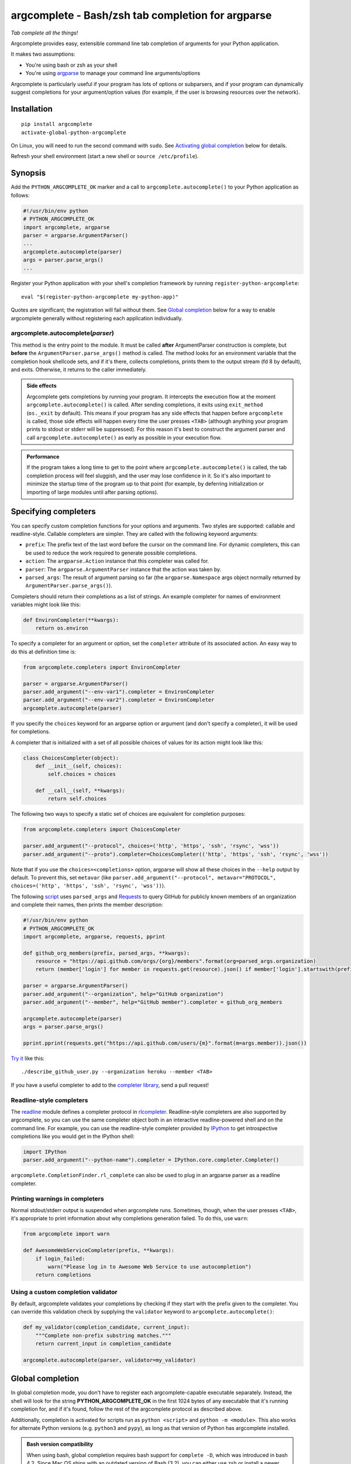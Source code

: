 argcomplete - Bash/zsh tab completion for argparse
==================================================
*Tab complete all the things!*

Argcomplete provides easy, extensible command line tab completion of arguments for your Python application.

It makes two assumptions:

* You're using bash or zsh as your shell
* You're using `argparse <http://docs.python.org/3/library/argparse.html>`_ to manage your command line arguments/options

Argcomplete is particularly useful if your program has lots of options or subparsers, and if your program can
dynamically suggest completions for your argument/option values (for example, if the user is browsing resources over
the network).

Installation
------------
::

    pip install argcomplete
    activate-global-python-argcomplete

On Linux, you will need to run the second command with ``sudo``. See `Activating global completion`_ below for details.

Refresh your shell environment (start a new shell or ``source /etc/profile``).

Synopsis
--------
Add the ``PYTHON_ARGCOMPLETE_OK`` marker and a call to ``argcomplete.autocomplete()`` to your Python application as
follows:

.. code-block:: python

    #!/usr/bin/env python
    # PYTHON_ARGCOMPLETE_OK
    import argcomplete, argparse
    parser = argparse.ArgumentParser()
    ...
    argcomplete.autocomplete(parser)
    args = parser.parse_args()
    ...

Register your Python application with your shell's completion framework by running ``register-python-argcomplete``::

    eval "$(register-python-argcomplete my-python-app)"

Quotes are significant; the registration will fail without them. See `Global completion`_ below for a way to enable
argcomplete generally without registering each application individually.

argcomplete.autocomplete(*parser*)
~~~~~~~~~~~~~~~~~~~~~~~~~~~~~~~~~~
This method is the entry point to the module. It must be called **after** ArgumentParser construction is complete, but
**before** the ``ArgumentParser.parse_args()`` method is called. The method looks for an environment variable that the
completion hook shellcode sets, and if it's there, collects completions, prints them to the output stream (fd 8 by
default), and exits. Otherwise, it returns to the caller immediately.

.. admonition:: Side effects

 Argcomplete gets completions by running your program. It intercepts the execution flow at the moment
 ``argcomplete.autocomplete()`` is called. After sending completions, it exits using ``exit_method`` (``os._exit``
 by default). This means if your program has any side effects that happen before ``argcomplete`` is called, those
 side effects will happen every time the user presses ``<TAB>`` (although anything your program prints to stdout or
 stderr will be suppressed). For this reason it's best to construct the argument parser and call
 ``argcomplete.autocomplete()`` as early as possible in your execution flow.

.. admonition:: Performance

 If the program takes a long time to get to the point where ``argcomplete.autocomplete()`` is called, the tab completion
 process will feel sluggish, and the user may lose confidence in it. So it's also important to minimize the startup time
 of the program up to that point (for example, by deferring initialization or importing of large modules until after
 parsing options).

Specifying completers
---------------------
You can specify custom completion functions for your options and arguments. Two styles are supported: callable and
readline-style. Callable completers are simpler. They are called with the following keyword arguments:

* ``prefix``: The prefix text of the last word before the cursor on the command line.
  For dynamic completers, this can be used to reduce the work required to generate possible completions.
* ``action``: The ``argparse.Action`` instance that this completer was called for.
* ``parser``: The ``argparse.ArgumentParser`` instance that the action was taken by.
* ``parsed_args``: The result of argument parsing so far (the ``argparse.Namespace`` args object normally returned by
  ``ArgumentParser.parse_args()``).

Completers should return their completions as a list of strings. An example completer for names of environment
variables might look like this:

.. code-block:: python

    def EnvironCompleter(**kwargs):
        return os.environ

To specify a completer for an argument or option, set the ``completer`` attribute of its associated action. An easy
way to do this at definition time is:

.. code-block:: python

    from argcomplete.completers import EnvironCompleter

    parser = argparse.ArgumentParser()
    parser.add_argument("--env-var1").completer = EnvironCompleter
    parser.add_argument("--env-var2").completer = EnvironCompleter
    argcomplete.autocomplete(parser)

If you specify the ``choices`` keyword for an argparse option or argument (and don't specify a completer), it will be
used for completions.

A completer that is initialized with a set of all possible choices of values for its action might look like this:

.. code-block:: python

    class ChoicesCompleter(object):
        def __init__(self, choices):
            self.choices = choices

        def __call__(self, **kwargs):
            return self.choices

The following two ways to specify a static set of choices are equivalent for completion purposes:

.. code-block:: python

    from argcomplete.completers import ChoicesCompleter

    parser.add_argument("--protocol", choices=('http', 'https', 'ssh', 'rsync', 'wss'))
    parser.add_argument("--proto").completer=ChoicesCompleter(('http', 'https', 'ssh', 'rsync', 'wss'))

Note that if you use the ``choices=<completions>`` option, argparse will show
all these choices in the ``--help`` output by default. To prevent this, set
``metavar`` (like ``parser.add_argument("--protocol", metavar="PROTOCOL",
choices=('http', 'https', 'ssh', 'rsync', 'wss'))``).

The following `script <https://raw.github.com/kislyuk/argcomplete/master/docs/examples/describe_github_user.py>`_ uses
``parsed_args`` and `Requests <http://python-requests.org/>`_ to query GitHub for publicly known members of an
organization and complete their names, then prints the member description:

.. code-block:: python

    #!/usr/bin/env python
    # PYTHON_ARGCOMPLETE_OK
    import argcomplete, argparse, requests, pprint

    def github_org_members(prefix, parsed_args, **kwargs):
        resource = "https://api.github.com/orgs/{org}/members".format(org=parsed_args.organization)
        return (member['login'] for member in requests.get(resource).json() if member['login'].startswith(prefix))

    parser = argparse.ArgumentParser()
    parser.add_argument("--organization", help="GitHub organization")
    parser.add_argument("--member", help="GitHub member").completer = github_org_members

    argcomplete.autocomplete(parser)
    args = parser.parse_args()

    pprint.pprint(requests.get("https://api.github.com/users/{m}".format(m=args.member)).json())

`Try it <https://raw.github.com/kislyuk/argcomplete/master/docs/examples/describe_github_user.py>`_ like this::

    ./describe_github_user.py --organization heroku --member <TAB>

If you have a useful completer to add to the `completer library
<https://github.com/kislyuk/argcomplete/blob/master/argcomplete/completers.py>`_, send a pull request!

Readline-style completers
~~~~~~~~~~~~~~~~~~~~~~~~~
The readline_ module defines a completer protocol in rlcompleter_. Readline-style completers are also supported by
argcomplete, so you can use the same completer object both in an interactive readline-powered shell and on the command
line. For example, you can use the readline-style completer provided by IPython_ to get introspective completions like
you would get in the IPython shell:

.. _readline: http://docs.python.org/3/library/readline.html
.. _rlcompleter: http://docs.python.org/3/library/rlcompleter.html#completer-objects
.. _IPython: http://ipython.org/

.. code-block:: python

    import IPython
    parser.add_argument("--python-name").completer = IPython.core.completer.Completer()

``argcomplete.CompletionFinder.rl_complete`` can also be used to plug in an argparse parser as a readline completer.

Printing warnings in completers
~~~~~~~~~~~~~~~~~~~~~~~~~~~~~~~
Normal stdout/stderr output is suspended when argcomplete runs. Sometimes, though, when the user presses ``<TAB>``, it's
appropriate to print information about why completions generation failed. To do this, use ``warn``:

.. code-block:: python

    from argcomplete import warn

    def AwesomeWebServiceCompleter(prefix, **kwargs):
        if login_failed:
            warn("Please log in to Awesome Web Service to use autocompletion")
        return completions

Using a custom completion validator
~~~~~~~~~~~~~~~~~~~~~~~~~~~~~~~~~~~
By default, argcomplete validates your completions by checking if they start with the prefix given to the completer. You
can override this validation check by supplying the ``validator`` keyword to ``argcomplete.autocomplete()``:

.. code-block:: python

    def my_validator(completion_candidate, current_input):
        """Complete non-prefix substring matches."""
        return current_input in completion_candidate

    argcomplete.autocomplete(parser, validator=my_validator)

Global completion
-----------------
In global completion mode, you don't have to register each argcomplete-capable executable separately. Instead, the shell
will look for the string **PYTHON_ARGCOMPLETE_OK** in the first 1024 bytes of any executable that it's running
completion for, and if it's found, follow the rest of the argcomplete protocol as described above.

Additionally, completion is activated for scripts run as ``python <script>`` and ``python -m <module>``.
This also works for alternate Python versions (e.g. ``python3`` and ``pypy``), as long as that version of Python has
argcomplete installed.

.. admonition:: Bash version compatibility

 When using bash, global completion requires bash support for ``complete -D``, which was introduced in bash 4.2. Since
 Mac OS ships with an outdated version of Bash (3.2), you can either use zsh or install a newer version of bash using
 `Homebrew <http://brew.sh/>`_ (``brew install bash`` - you will also need to add ``/usr/local/bin/bash`` to
 ``/etc/shells``, and run ``chsh`` to change your shell). You can check the version of the running copy of bash with
 ``echo $BASH_VERSION``.

.. note:: If you use setuptools/distribute ``scripts`` or ``entry_points`` directives to package your module,
 argcomplete will follow the wrapper scripts to their destination and look for ``PYTHON_ARGCOMPLETE_OK`` in the
 destination code.

If you choose not to use global completion, or ship a completion module that depends on argcomplete, you must register
your script explicitly using ``eval "$(register-python-argcomplete my-python-app)"``. Standard completion module
registration roules apply: namely, the script name is passed directly to ``complete``, meaning it is only tab completed
when invoked exactly as it was registered. In the above example, ``my-python-app`` must be on the path, and the user
must be attempting to complete it by that name. The above line alone would **not** allow you to complete
``./my-python-app``, or ``/path/to/my-python-app``.

Activating global completion
~~~~~~~~~~~~~~~~~~~~~~~~~~~~
The script ``activate-global-python-argcomplete`` will try to install the global completion script
``bash_completion.d/python-argcomplete`` (`see on GitHub`_) into an appropriate location on your system for both bash
and zsh (``/etc/bash_completion.d`` and ``/usr/local/share/zsh/site-functions``). On Linux, you will need to run the
script with sudo: ``sudo activate-global-python-argcomplete``, or run the script with ``--help`` to see other options.

.. _`see on GitHub`: https://github.com/kislyuk/argcomplete/blob/master/argcomplete/bash_completion.d/python-argcomplete

Zsh Support
-----------
Argcomplete supports zsh. On top of plain completions like in bash, zsh allows you to see argparse help strings as
completion descriptions. All shellcode included with argcomplete is compatible with both bash and zsh, so the same
completer commands ``activate-global-python-argcomplete`` and ``eval "$(register-python-argcomplete my-python-app)"``
work for zsh as well.

External argcomplete script
---------------------------
To register an argcomplete script for an arbitrary name, the ``--external-argcomplete-script`` argument of the ``register-python-argcomplete`` script can be used::

    eval "$(register-python-argcomplete --external-argcomplete-script /path/to/script arbitrary-name)"

This allows, for example, to use the auto completion functionality of argcomplete for an application not written in Python. 
The command line interface of this program must be additionally implemented in a Python script with argparse and argcomplete and whenever the application is called the registered external argcomplete script is used for auto completion.

This option can also be used in combination with the other supported shells.

Python Support
--------------
Argcomplete requires Python 3.7+.

Support for other shells
------------------------
Argcomplete maintainers provide support only for the bash and zsh shells on Linux and MacOS. For resources related to
other shells and platforms, please see the `contrib <https://github.com/kislyuk/argcomplete/tree/develop/contrib>`_
directory.

Common Problems
---------------
If global completion is not completing your script, bash may have registered a default completion function::

    $ complete | grep my-python-app
    complete -F _minimal my-python-app

You can fix this by restarting your shell, or by running ``complete -r my-python-app``.

Debugging
---------
Set the ``_ARC_DEBUG`` variable in your shell to enable verbose debug output every time argcomplete runs. This will
disrupt the command line composition state of your terminal, but make it possible to see the internal state of the
completer if it encounters problems.

Acknowledgments
---------------
Inspired and informed by the optcomplete_ module by Martin Blais.

.. _optcomplete: http://pypi.python.org/pypi/optcomplete

Links
-----
* `Project home page (GitHub) <https://github.com/kislyuk/argcomplete>`_
* `Documentation <https://kislyuk.github.io/argcomplete/>`_
* `Package distribution (PyPI) <https://pypi.python.org/pypi/argcomplete>`_
* `Change log <https://github.com/kislyuk/argcomplete/blob/master/Changes.rst>`_
* `xontrib-argcomplete <https://github.com/anki-code/xontrib-argcomplete>`_ - support argcomplete in `xonsh <https://github.com/xonsh/xonsh>`_ shell

Bugs
~~~~
Please report bugs, issues, feature requests, etc. on `GitHub <https://github.com/kislyuk/argcomplete/issues>`_.

License
-------
Copyright 2012-2023, Andrey Kislyuk and argcomplete contributors. Licensed under the terms of the
`Apache License, Version 2.0 <http://www.apache.org/licenses/LICENSE-2.0>`_. Distribution of the LICENSE and NOTICE
files with source copies of this package and derivative works is **REQUIRED** as specified by the Apache License.

.. image:: https://github.com/kislyuk/argcomplete/workflows/Python%20package/badge.svg
        :target: https://github.com/kislyuk/argcomplete/actions
.. image:: https://codecov.io/github/kislyuk/argcomplete/coverage.svg?branch=master
        :target: https://codecov.io/github/kislyuk/argcomplete?branch=master
.. image:: https://img.shields.io/pypi/v/argcomplete.svg
        :target: https://pypi.python.org/pypi/argcomplete
.. image:: https://img.shields.io/pypi/l/argcomplete.svg
        :target: https://pypi.python.org/pypi/argcomplete
